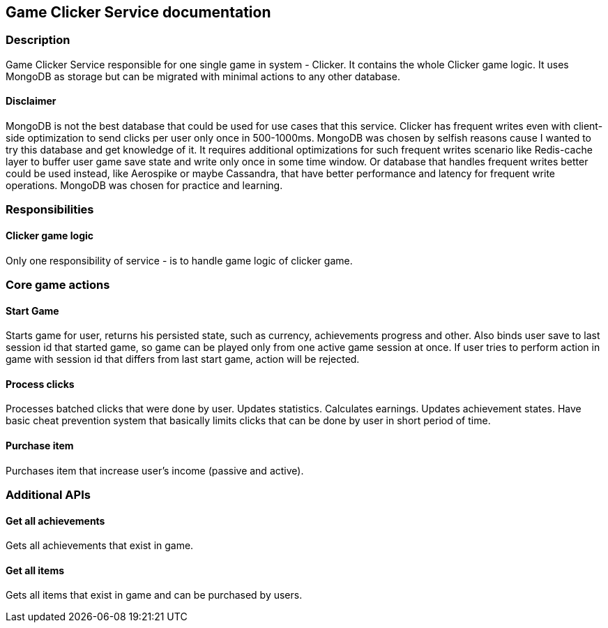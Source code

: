 == Game Clicker Service documentation

=== Description
Game Clicker Service responsible for one single game in system - Clicker. It contains the whole Clicker game logic. It uses MongoDB as storage but can be migrated with minimal actions to any other database.

==== Disclaimer
MongoDB is not the best database that could be used for use cases that this service. Clicker has frequent writes even with client-side optimization to send clicks per user only once in 500-1000ms. MongoDB was chosen by selfish reasons cause I wanted to try this database and get knowledge of it. It requires additional optimizations for such frequent writes scenario like Redis-cache layer to buffer user game save state and write only once in some time window. Or database that handles frequent writes better could be used instead, like Aerospike or maybe Cassandra, that have better performance and latency for frequent write operations. MongoDB was chosen for practice and learning.

=== Responsibilities
==== Clicker game logic
Only one responsibility of service - is to handle game logic of clicker game.

=== Core game actions
==== Start Game
Starts game for user, returns his persisted state, such as currency, achievements progress and other. Also binds user save to last session id that started game, so game can be played only from one active game session at once. If user tries to perform action in game with session id that differs from last start game, action will be rejected.

==== Process clicks
Processes batched clicks that were done by user. Updates statistics. Calculates earnings. Updates achievement states. Have basic cheat prevention system that basically limits clicks that can be done by user in short period of time.

==== Purchase item
Purchases item that increase user's income (passive and active).

=== Additional APIs

==== Get all achievements
Gets all achievements that exist in game.

==== Get all items
Gets all items that exist in game and can be purchased by users.